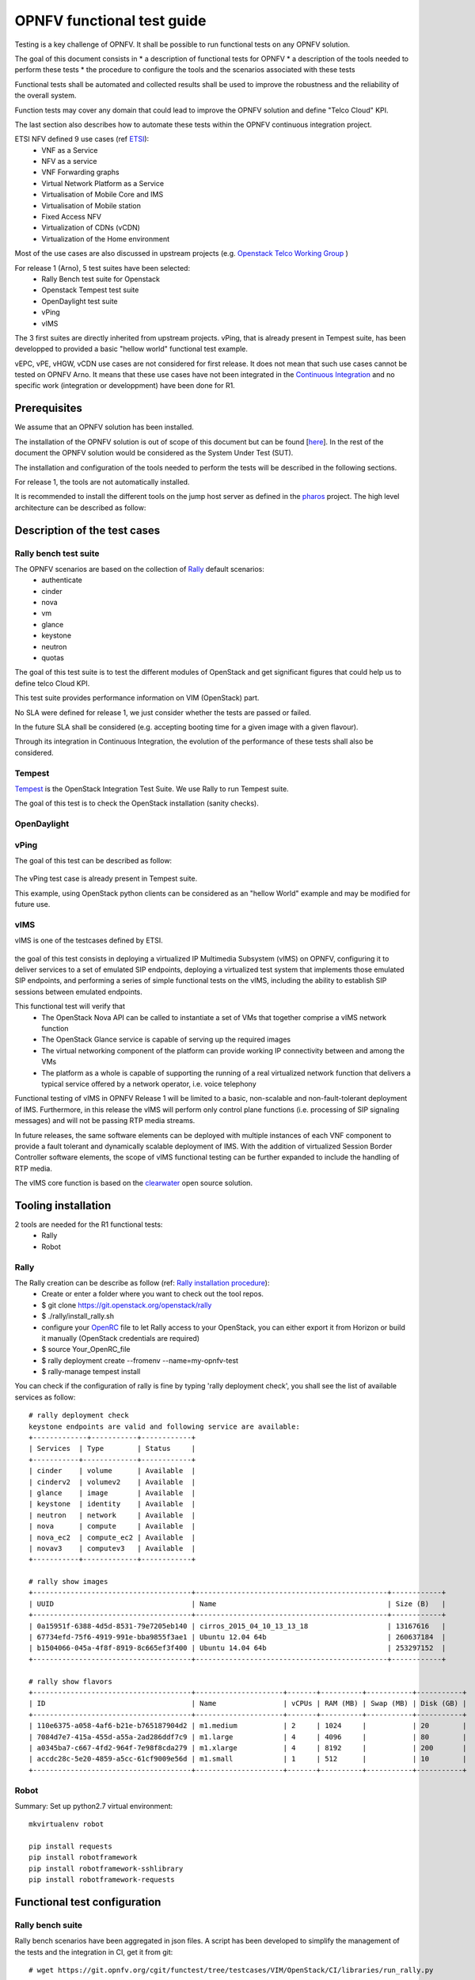 ===========================
OPNFV functional test guide
===========================

Testing is a key challenge of OPNFV. 
It shall be possible to run functional tests on any OPNFV solution.

The goal of this document consists in 
* a description of functional tests for OPNFV
* a description of the tools needed to perform these tests
* the procedure to configure the tools and the scenarios associated with these tests

Functional tests shall be automated and collected results shall be used to improve the robustness and the reliability of the overall system. 

Function tests may cover any domain that could lead to improve the OPNFV solution and define "Telco Cloud" KPI.

The last section also describes how to automate these tests within the OPNFV continuous integration project.

.. _ETSI: http://docbox.etsi.org/ISG/NFV/Open/Published/gs_NFV001v010101p%20-%20Use%20Cases.pdf

ETSI NFV defined 9 use cases (ref ETSI_):
 * VNF as a Service
 * NFV as a service
 * VNF Forwarding graphs
 * Virtual Network Platform as a Service 
 * Virtualisation of Mobile Core and IMS
 * Virtualisation of Mobile station
 * Fixed Access NFV
 * Virtualization of CDNs (vCDN)
 * Virtualization of the Home environment

.. _`Openstack Telco Working Group`: https://wiki.openstack.org/wiki/TelcoWorkingGroup

Most of the use cases are also discussed in upstream projects (e.g. `Openstack Telco Working Group`_ )

For release 1 (Arno), 5 test suites have been selected:
 * Rally Bench test suite for Openstack
 * Openstack Tempest test suite
 * OpenDaylight test suite
 * vPing
 * vIMS

The 3 first suites are directly inherited from upstream projects. 
vPing, that is already present in Tempest suite, has been developped to provided a basic "hellow world" functional test example.

.. _`Continuous Integration`: https://build.opnfv.org/ci/view/functest/

vEPC, vPE, vHGW, vCDN use cases are not considered for first release. 
It does not mean that such use cases cannot be tested on OPNFV Arno.
It means that these use cases have not been integrated in the `Continuous Integration`_ and no specific work (integration or developpment) have been done for R1.

.. _prereqs:

-------------
Prerequisites
-------------
We assume that an OPNFV solution has been installed.

.. _here: TBC

The installation of the OPNFV solution is out of scope of this document but can be found [here_].
In the rest of the document the OPNFV solution would be considered as the System Under Test (SUT).

The installation and configuration of the tools needed to perform the tests will be described in the following sections.

For release 1, the tools are not automatically installed.

.. _pharos: https://wiki.opnfv.org/pharos

It is recommended to install the different tools on the jump host server as defined in the pharos_ project.
The high level architecture can be described as follow: 

.. figure:: overall_description.png
   :scale: 50
   :alt: overall description

.. _description:

------------------------------
Description of the test cases 
------------------------------

Rally bench test suite
======================

.. _Rally: https://wiki.openstack.org/wiki/Rally

The OPNFV scenarios are based on the collection of Rally_ default scenarios:
 * authenticate
 * cinder
 * nova
 * vm
 * glance
 * keystone
 * neutron
 * quotas

The goal of this test suite is to test the different modules of OpenStack and get significant figures that could help us to define telco Cloud KPI.

This test suite provides performance information on VIM (OpenStack) part.

No SLA were defined for release 1, we just consider whether the tests are passed or failed.
 
In the future SLA shall be considered (e.g. accepting booting time for a given image with a given flavour).

Through its integration in Continuous Integration, the evolution of the performance of these tests shall also be considered.

Tempest
=======

.. _Tempest: http://docs.openstack.org/developer/tempest/overview.html

Tempest_ is the OpenStack Integration Test Suite. We use Rally to run Tempest suite.

The goal of this test is to check the OpenStack installation (sanity checks). 


OpenDaylight
============

vPing
=====

The goal of this test can be described as follow:

.. figure:: vPing.png
   :scale: 50
   :alt: vPing description
   
The vPing test case is already present in Tempest suite. 
 
This example, using OpenStack python clients can be considered as an "hellow World" example and may be modified for future use.


vIMS
====

vIMS is one of the testcases defined by ETSI. 

.. figure:: http://fr.wikipedia.org/wiki/IP_Multimedia_Subsystem#/media/File:Ims_overview.png
   :scale: 50
   :alt: IMS (src wikipedia)

the goal of this test consists in deploying a virtualized IP Multimedia Subsystem (vIMS) on OPNFV, configuring it to deliver services to a set of emulated SIP endpoints, deploying a virtualized test system that implements those emulated SIP endpoints, and performing a series of simple functional tests on the vIMS, including the ability to establish SIP sessions between emulated endpoints. 

This functional test will verify that
 * The OpenStack Nova API can be called to instantiate a set of VMs that together comprise a vIMS network function
 * The OpenStack Glance service is capable of serving up the required images
 * The virtual networking component of the platform can provide working IP connectivity between and among the VMs
 * The platform as a whole is capable of supporting the running of a real virtualized network function that delivers a typical service offered by a network operator, i.e. voice telephony

Functional testing of vIMS in OPNFV Release 1 will be limited to a basic, non-scalable and non-fault-tolerant deployment of IMS. 
Furthermore, in this release the vIMS will perform only control plane functions (i.e. processing of SIP signaling messages) and will not be passing RTP media streams.

In future releases, the same software elements can be deployed with multiple instances of each VNF component to provide a fault tolerant and dynamically scalable deployment of IMS. With the addition of virtualized Session Border Controller software elements, the scope of vIMS functional testing can be further expanded to include the handling of RTP media. 

.. _clearwater: http://www.projectclearwater.org/

The vIMS core function is based on the clearwater_ open source solution.


.. _tooling_installation:

----------------------
Tooling installation
----------------------

2 tools are needed for the R1 functional tests:
 * Rally
 * Robot 


Rally
=====

.. _`Rally installation procedure`: https://rally.readthedocs.org/en/latest/tutorial/step_0_installation.html

.. _`OpenRC`: http://docs.openstack.org/user-guide/common/cli_set_environment_variables_using_openstack_rc.html

The Rally creation can be describe as follow (ref: `Rally installation procedure`_): 
 * Create or enter a folder where you want to check out the tool repos. 
 * $ git clone https://git.openstack.org/openstack/rally
 * $ ./rally/install_rally.sh
 * configure your `OpenRC`_ file to let Rally access to your OpenStack, you can either export it from Horizon or build it manually (OpenStack credentials are required)
 * $ source Your_OpenRC_file
 * $ rally deployment create --fromenv --name=my-opnfv-test
 * $ rally-manage tempest install
 
You can check if the configuration of rally is fine by typing 'rally deployment check', you shall see the list of available services as follow::

    # rally deployment check
    keystone endpoints are valid and following service are available:
    +-------------+-----------+------------+
    | Services  | Type        | Status     |
    +-----------+-------------+------------+
    | cinder    | volume      | Available  |
    | cinderv2  | volumev2    | Available  |
    | glance    | image       | Available  |
    | keystone  | identity    | Available  |
    | neutron   | network     | Available  |
    | nova      | compute     | Available  |
    | nova_ec2  | compute_ec2 | Available  |
    | novav3    | computev3   | Available  |
    +-----------+-------------+------------+
 
    # rally show images
    +--------------------------------------+----------------------------------------------+------------+
    | UUID                                 | Name                                         | Size (B)   |
    +--------------------------------------+----------------------------------------------+------------+
    | 0a15951f-6388-4d5d-8531-79e7205eb140 | cirros_2015_04_10_13_13_18                   | 13167616   |
    | 67734efd-75f6-4919-991e-bba9855f3ae1 | Ubuntu 12.04 64b                             | 260637184  |
    | b1504066-045a-4f8f-8919-8c665ef3f400 | Ubuntu 14.04 64b                             | 253297152  |
    +--------------------------------------+----------------------------------------------+------------+

    # rally show flavors
    +--------------------------------------+---------------------+-------+----------+-----------+-----------+
    | ID                                   | Name                | vCPUs | RAM (MB) | Swap (MB) | Disk (GB) |
    +--------------------------------------+---------------------+-------+----------+-----------+-----------+
    | 110e6375-a058-4af6-b21e-b765187904d2 | m1.medium           | 2     | 1024     |           | 20        |
    | 7084d7e7-415a-455d-a55a-2ad286ddf7c9 | m1.large            | 4     | 4096     |           | 80        |
    | a0345ba7-c667-4fd2-964f-7e98f8cda279 | m1.xlarge           | 4     | 8192     |           | 200       |
    | accdc28c-5e20-4859-a5cc-61cf9009e56d | m1.small            | 1     | 512      |           | 10        |
    +--------------------------------------+---------------------+-------+----------+-----------+-----------+

Robot
=====
Summary: Set up python2.7 virtual environment::

    mkvirtualenv robot

    pip install requests
    pip install robotframework
    pip install robotframework-sshlibrary
    pip install robotframework-requests


------------------------------
Functional test configuration
------------------------------

Rally bench suite
=================

Rally bench scenarios have been aggregated in json files.
A script has been developed to simplify the management of the tests and the integration in CI, get it from git::

    # wget https://git.opnfv.org/cgit/functest/tree/testcases/VIM/OpenStack/CI/libraries/run_rally.py
    
Several scenarios are available (all based on native Rally scenarios):
 * glance
 * nova
 * authenticate
 * keystone
 * neutron
 * vm
 * quotas
 * request 
 * tempest
 * all (every module except tempest)

You can run the script as follow::
    #python run_rally.py keystone
    
The script will:
 * get the json scenario (if not already available) and put it into the scenario folder
 * run rally
 * generate the html result page into the result folder as opnfv-[module name]-[timestamp].html  
 * generate the json result page into the result folder as opnfv-[module name]-[timestamp].json
 * generate OK or KO

Tempest suite
=============

It is possible to use Rally to perform Tempest tests (ref: `tempest installation guide using Rally`_)
You just need to run::

     # rally verify start
     
The different modes available are smoke, baremetal, compute, data_processing, identity, image, network, object_storage, orchestration, telemetry, and volume. By default if you do not precise anything then smoke tests be selected by default.

.. _`tempest installation guide using Rally`: https://www.mirantis.com/blog/rally-openstack-tempest-testing-made-simpler/

OpenDaylight
============
ODL wiki page describes system preparation and running tests. See `Integration Group CSIT`_.

.. _`Integration Group CSIT`: https://wiki.opendaylight.org/view/CrossProject:Integration_Group:CSIT


vPing
=====

vIMS
====


.. _manualtest:

--------------
Test results
--------------

Rally bench suite
=================

Results are available in the result folder through a html page and a json file. 

Tempest suite
=============

You can get the results of tempest by typing::

    # rally verify list




OpenDaylight
============

Tests can be executed with script *start_test.sh* from directory *functest/testcases/Controllers/ODL/CI*. For usage example see::

    # bash start_test.sh -h

vPing
=====

vIMS
====


.. _automatictest:

------------------
Testing Automation
------------------

Connection of your platform
===========================
If you want to add your platform to the community automation, you need to declare your machine as a Jenkins slave.
 * Send a mail to OPNFV LF Helpdesk (opnfv-helpdesk@rt.linuxfoundation.org)
 * Create a local user jenkins on your machine
 * wget http://mirrors.jenkins-ci.org/war/1.599/jenkins.war
 * Extract contents, find the file named slave.jar and copy it to somewhere which jenkins user created in first step can access.
 * Create a directory /home/jenkins/opnfv_slave_root
 * check the java version (>1.7.0_75)
 * Contact Linux Foundation to manage authentication of your server
 * A key/token will be produced. Establish connection towards OPNFV Jenkins by using below command: java -jar slave.jar -jnlpUrl https://build.opnfv.org/ci/computer/<slave_name>/slave-agent.jnlp -secret <token>

Continuous integration scripts
==============================

.. _references:

----------
References
----------

OPNFV main site: opnfvmain_.

OPNFV functional test page: opnfvfunctest_.

IRC support chan: #opnfv-testperf

.. _opnfvmain: http://www.opnfv.org
.. _opnfvfunctest: https://wiki.opnfv.org/opnfv_functional_testing

